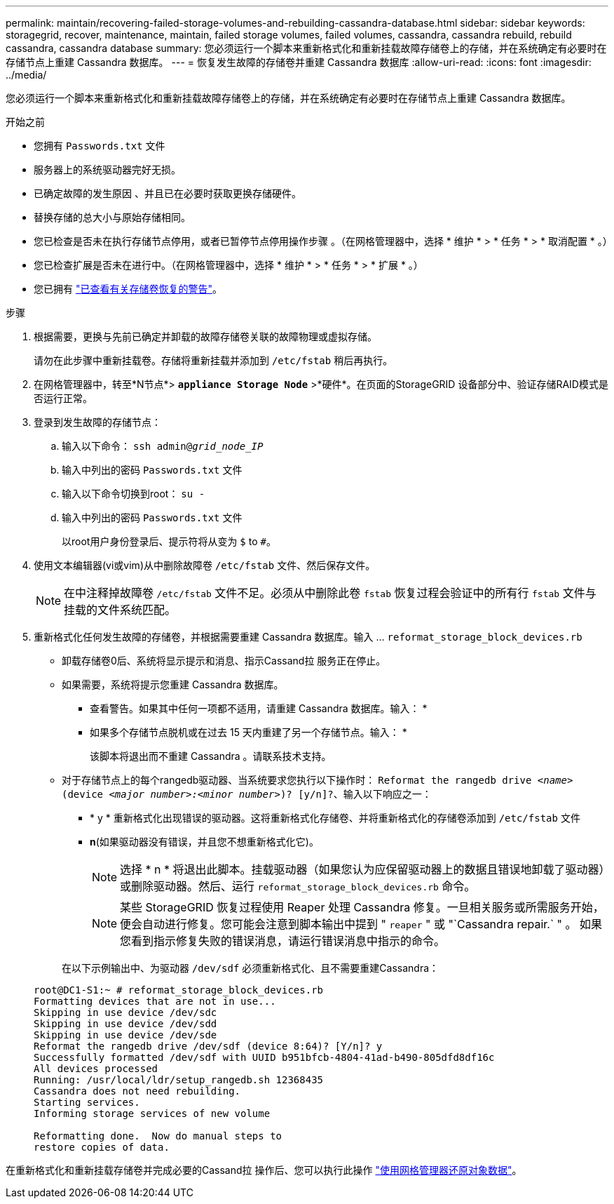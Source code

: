 ---
permalink: maintain/recovering-failed-storage-volumes-and-rebuilding-cassandra-database.html 
sidebar: sidebar 
keywords: storagegrid, recover, maintenance, maintain, failed storage volumes, failed volumes, cassandra, cassandra rebuild, rebuild cassandra, cassandra database 
summary: 您必须运行一个脚本来重新格式化和重新挂载故障存储卷上的存储，并在系统确定有必要时在存储节点上重建 Cassandra 数据库。 
---
= 恢复发生故障的存储卷并重建 Cassandra 数据库
:allow-uri-read: 
:icons: font
:imagesdir: ../media/


[role="lead"]
您必须运行一个脚本来重新格式化和重新挂载故障存储卷上的存储，并在系统确定有必要时在存储节点上重建 Cassandra 数据库。

.开始之前
* 您拥有 `Passwords.txt` 文件
* 服务器上的系统驱动器完好无损。
* 已确定故障的发生原因 、并且已在必要时获取更换存储硬件。
* 替换存储的总大小与原始存储相同。
* 您已检查是否未在执行存储节点停用，或者已暂停节点停用操作步骤 。（在网格管理器中，选择 * 维护 * > * 任务 * > * 取消配置 * 。）
* 您已检查扩展是否未在进行中。（在网格管理器中，选择 * 维护 * > * 任务 * > * 扩展 * 。）
* 您已拥有 link:reviewing-warnings-about-storage-volume-recovery.html["已查看有关存储卷恢复的警告"]。


.步骤
. 根据需要，更换与先前已确定并卸载的故障存储卷关联的故障物理或虚拟存储。
+
请勿在此步骤中重新挂载卷。存储将重新挂载并添加到 `/etc/fstab` 稍后再执行。

. 在网格管理器中，转至*N节点*> `*appliance Storage Node*` >*硬件*。在页面的StorageGRID 设备部分中、验证存储RAID模式是否运行正常。
. 登录到发生故障的存储节点：
+
.. 输入以下命令： `ssh admin@_grid_node_IP_`
.. 输入中列出的密码 `Passwords.txt` 文件
.. 输入以下命令切换到root： `su -`
.. 输入中列出的密码 `Passwords.txt` 文件
+
以root用户身份登录后、提示符将从变为 `$` to `#`。



. 使用文本编辑器(vi或vim)从中删除故障卷 `/etc/fstab` 文件、然后保存文件。
+

NOTE: 在中注释掉故障卷 `/etc/fstab` 文件不足。必须从中删除此卷 `fstab` 恢复过程会验证中的所有行 `fstab` 文件与挂载的文件系统匹配。

. 重新格式化任何发生故障的存储卷，并根据需要重建 Cassandra 数据库。输入 ... `reformat_storage_block_devices.rb`
+
** 卸载存储卷0后、系统将显示提示和消息、指示Cassand拉 服务正在停止。
** 如果需要，系统将提示您重建 Cassandra 数据库。
+
*** 查看警告。如果其中任何一项都不适用，请重建 Cassandra 数据库。输入： *
*** 如果多个存储节点脱机或在过去 15 天内重建了另一个存储节点。输入： *
+
该脚本将退出而不重建 Cassandra 。请联系技术支持。



** 对于存储节点上的每个rangedb驱动器、当系统要求您执行以下操作时： `Reformat the rangedb drive _<name>_ (device _<major number>:<minor number>_)? [y/n]?`、输入以下响应之一：
+
*** * y * 重新格式化出现错误的驱动器。这将重新格式化存储卷、并将重新格式化的存储卷添加到 `/etc/fstab` 文件
*** *n*(如果驱动器没有错误，并且您不想重新格式化它)。
+

NOTE: 选择 * n * 将退出此脚本。挂载驱动器（如果您认为应保留驱动器上的数据且错误地卸载了驱动器）或删除驱动器。然后、运行 `reformat_storage_block_devices.rb` 命令。

+

NOTE: 某些 StorageGRID 恢复过程使用 Reaper 处理 Cassandra 修复。一旦相关服务或所需服务开始，便会自动进行修复。您可能会注意到脚本输出中提到 " `reaper` " 或 "`Cassandra repair.` " 。 如果您看到指示修复失败的错误消息，请运行错误消息中指示的命令。

+
在以下示例输出中、为驱动器 `/dev/sdf` 必须重新格式化、且不需要重建Cassandra：

+
[listing]
----
root@DC1-S1:~ # reformat_storage_block_devices.rb
Formatting devices that are not in use...
Skipping in use device /dev/sdc
Skipping in use device /dev/sdd
Skipping in use device /dev/sde
Reformat the rangedb drive /dev/sdf (device 8:64)? [Y/n]? y
Successfully formatted /dev/sdf with UUID b951bfcb-4804-41ad-b490-805dfd8df16c
All devices processed
Running: /usr/local/ldr/setup_rangedb.sh 12368435
Cassandra does not need rebuilding.
Starting services.
Informing storage services of new volume

Reformatting done.  Now do manual steps to
restore copies of data.
----






在重新格式化和重新挂载存储卷并完成必要的Cassand拉 操作后、您可以执行此操作 link:../maintain/restoring-volume.html["使用网格管理器还原对象数据"]。
